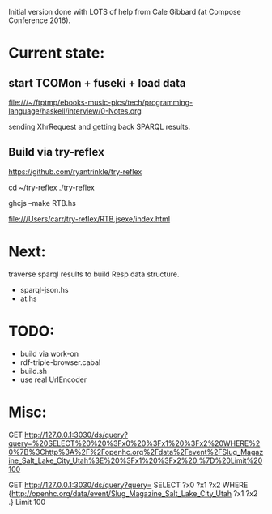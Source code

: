 Initial version done with LOTS of help from Cale Gibbard (at Compose Conference 2016).

* Current state:

** start TCOMon + fuseki + load data

file:///~/ftptmp/ebooks-music-pics/tech/programming-language/haskell/interview/0-Notes.org

sending XhrRequest and getting back SPARQL results.

** Build via try-reflex

[[https://github.com/ryantrinkle/try-reflex]]

cd ~/try-reflex
./try-reflex
# RTB.hs is linked here
ghcjs --make RTB.hs

file:///Users/carr/try-reflex/RTB.jsexe/index.html


* Next:

traverse sparql results to build Resp data structure.

- sparql-json.hs
- at.hs

* TODO:

- build via work-on
- rdf-triple-browser.cabal
- build.sh
- use real UrlEncoder

* Misc:

GET http://127.0.0.1:3030/ds/query?query=%20SELECT%20%20%3Fx0%20%3Fx1%20%3Fx2%20WHERE%20%7B%3Chttp%3A%2F%2Fopenhc.org%2Fdata%2Fevent%2FSlug_Magazine_Salt_Lake_City_Utah%3E%20%3Fx1%20%3Fx2%20.%7D%20Limit%20100

GET http://127.0.0.1:3030/ds/query?query= SELECT  ?x0 ?x1 ?x2 WHERE {<http://openhc.org/data/event/Slug_Magazine_Salt_Lake_City_Utah> ?x1 ?x2 .} Limit 100
